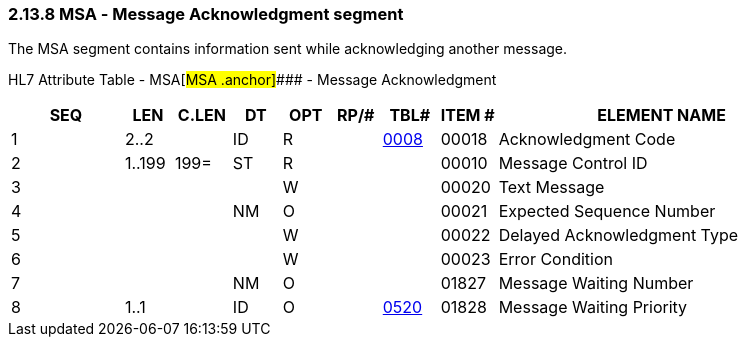 === 2.13.8 MSA ‑ Message Acknowledgment segment

The MSA segment contains information sent while acknowledging another message.

HL7 Attribute Table - MSA[#MSA .anchor]#### - Message Acknowledgment

[width="100%",cols="14%,6%,7%,6%,6%,6%,7%,7%,41%",options="header",]
|===
|SEQ |LEN |C.LEN |DT |OPT |RP/# |TBL# |ITEM # |ELEMENT NAME
|1 |2..2 | |ID |R | |file:///E:\V2\v2.9%20final%20Nov%20from%20Frank\V29_CH02C_Tables.docx#HL70008[0008] |00018 |Acknowledgment Code
|2 |1..199 |199= |ST |R | | |00010 |Message Control ID
|3 | | | |W | | |00020 |Text Message
|4 | | |NM |O | | |00021 |Expected Sequence Number
|5 | | | |W | | |00022 |Delayed Acknowledgment Type
|6 | | | |W | | |00023 |Error Condition
|7 | | |NM |O | | |01827 |Message Waiting Number
|8 |1..1 | |ID |O | |file:///E:\V2\v2.9%20final%20Nov%20from%20Frank\V29_CH02C_Tables.docx#HL70520[0520] |01828 |Message Waiting Priority
|===

